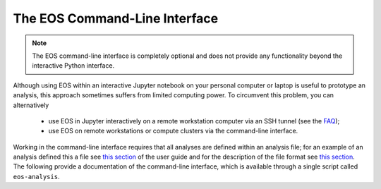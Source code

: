 ******************************
The EOS Command-Line Interface
******************************

.. _cli:

.. note::

   The EOS command-line interface is completely optional and does not provide any functionality beyond the interactive Python interface.

Although using EOS within an interactive Jupyter notebook on your personal computer or laptop
is useful to prototype an analysis, this approach sometimes suffers from limited computing power.
To circumvent this problem, you can alternatively

  * use EOS in Jupyter interactively on a remote workstation computer via an SSH tunnel (see the `FAQ <faq>`_);
  * use EOS on remote workstations or compute clusters via the command-line interface.

Working in the command-line interface requires that all analyses are defined within an analysis file;
for an example of an analysis defined this a file see `this section <user-guide/analysis-file-format-example.html>`_ of the user guide
and for the description of the file format see `this section <reference/analysis-file-format.html>`_.
The following provide a documentation of the command-line interface, which is available through a single script called ``eos-analysis``.

.. argparse::
   :filename: ../src/scripts/eos-analysis
   :func: _parser
   :prog: eos-analysis
   :nodescription:
   :nodefault:

   The ``eos-analysis`` script provides several subcommands that

    * inspect the analysis file;
    * sample from a posterior density with a variety of methods, including Metroplis-Hastings, Population Monte Carlos, and nested sampling;
    * perform auxiliary tasks on intermediate results.

   The output of these commands are stored on disk as directories filled with YAML files
   (for descriptions and small numerical datasets) and Numpy datafiles (for samples).
   The datafiles can be access with the classes documented as part of the :obj:`eos.data` module.
